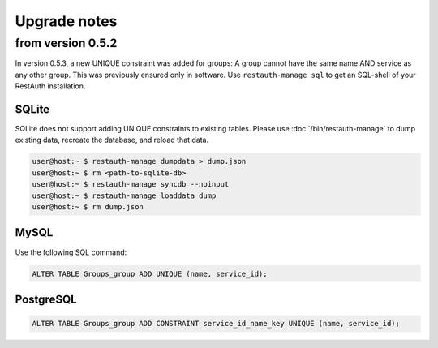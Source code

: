 Upgrade notes
-------------

from version 0.5.2
==================
In version 0.5.3, a new UNIQUE constraint was added for groups: A group cannot have the same name
AND service as any other group. This was previously ensured only in software. Use
``restauth-manage sql`` to get an SQL-shell of your RestAuth installation.

SQLite
++++++

SQLite does not support adding UNIQUE constraints to existing tables. Please use :doc:`/bin/restauth-manage`
to dump existing data, recreate the database, and reload that data.

.. code-block:: bash

   user@host:~ $ restauth-manage dumpdata > dump.json
   user@host:~ $ rm <path-to-sqlite-db>
   user@host:~ $ restauth-manage syncdb --noinput
   user@host:~ $ restauth-manage loaddata dump
   user@host:~ $ rm dump.json

MySQL
+++++
Use the following SQL command:

.. code-block:: sql

   ALTER TABLE Groups_group ADD UNIQUE (name, service_id);

PostgreSQL
++++++++++

.. code-block:: sql
   
   ALTER TABLE Groups_group ADD CONSTRAINT service_id_name_key UNIQUE (name, service_id);